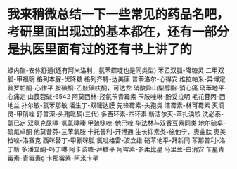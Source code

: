 * 我来稍微总结一下一些常见的药品名吧，考研里面出现过的基本都在，还有一部分是执医里面有过的还有书上讲了的
螺内酯-安体舒通(还有阿米洛利，氨苯蝶啶也是同类型)
苯乙双胍-降糖灵
二甲双胍-甲福明
格列本脲-优降糖
格列齐特-达美康
普萘洛尔-心得安
维拉帕米-异博定
普罗帕酮-心律平
胺碘酮-乙胺碘呋酮，可达龙
硝酸异山梨醇酯-消心痛
硝苯地平-心痛定
山莨菪碱-6542
阿莫西林-羟氨苄青霉素
苄胺唑啉-酚妥拉明
毛花苷丙-西地兰
扑尔敏-氯苯那敏
潘生丁-双嘧达膜
先锋霉素-头孢类
洁霉素-林可霉素
灭滴灵-甲硝唑
舒普深-头孢哌酮(三代)
多西环素-四环素
新洁尔灭-苯扎溴铵
洗必泰-氯已定
双氢克尿噻-氢氯噻嗪
甲巯咪唑-他巴唑
华法林与双香豆素同类
地尔硫卓-硫氮卓酮
他莫昔芬-三苯氧胺
卡托普利-开博通
生长抑素类-施他宁，奥曲肽
奥美拉唑-洛赛克
西咪替丁-甲氰咪胍
氯吡格雷-波立维
硝苯地平-拜新同
苯那普利-洛丁新
多潘立酮-吗丁啉
阿卡波糖-拜糖平
阿霉素-多柔比星
马里兰-白消安
苄星青霉素-青霉素g
卡那霉素-阿米卡星